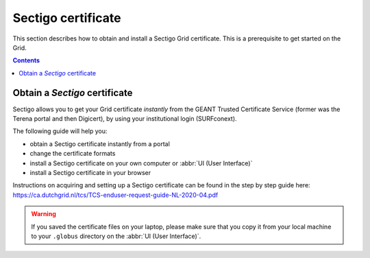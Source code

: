 .. _sectigo:

********************
Sectigo certificate
********************

This section describes how to obtain and install a Sectigo Grid certificate. This is a prerequisite to get started on the Grid.

.. contents::
    :depth: 4

.. _obtain_sectigo:

===============================
Obtain a *Sectigo* certificate
===============================

Sectigo allows you to get your Grid certificate *instantly* from the GEANT Trusted Certificate Service (former was the Terena portal and then Digicert), by using your institutional login (SURFconext).

The following guide will help you:

* obtain a Sectigo certificate instantly from a portal
* change the certificate formats
* install a Sectigo certificate on your own computer or :abbr:`UI (User Interface)`
* install a Sectigo certificate in your browser

Instructions on acquiring and setting up a Sectigo certificate can be found in the step by step guide here:
https://ca.dutchgrid.nl/tcs/TCS-enduser-request-guide-NL-2020-04.pdf

.. warning:: If you saved the certificate files on your laptop, please make sure that you copy it from your local machine to your ``.globus`` directory on the :abbr:`UI (User Interface)`.
